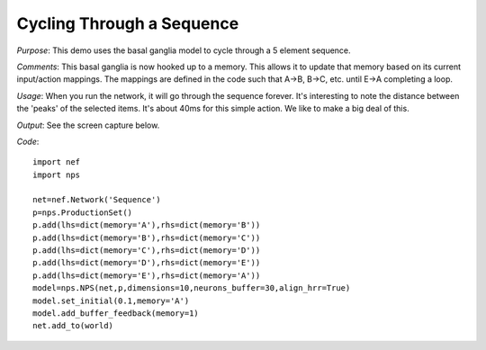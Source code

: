 Cycling Through a Sequence
============================
*Purpose*: This demo uses the basal ganglia model to cycle through a 5 element sequence.

*Comments*: This basal ganglia is now hooked up to a memory.  This allows it to update that memory based on its current input/action mappings.  The mappings are defined in the code such that A->B, B->C, etc. until E->A completing a loop.

*Usage*: When you run the network, it will go through the sequence forever.  It's interesting to note the distance between the 'peaks' of the selected items.  It's about 40ms for this simple action.  We like to make a big deal of this.

*Output*: See the screen capture below. 

.. image:: images/sequence.png

*Code*::
    
    import nef
    import nps
    
    net=nef.Network('Sequence')
    p=nps.ProductionSet()
    p.add(lhs=dict(memory='A'),rhs=dict(memory='B'))
    p.add(lhs=dict(memory='B'),rhs=dict(memory='C'))
    p.add(lhs=dict(memory='C'),rhs=dict(memory='D'))
    p.add(lhs=dict(memory='D'),rhs=dict(memory='E'))
    p.add(lhs=dict(memory='E'),rhs=dict(memory='A'))
    model=nps.NPS(net,p,dimensions=10,neurons_buffer=30,align_hrr=True)
    model.set_initial(0.1,memory='A')
    model.add_buffer_feedback(memory=1)
    net.add_to(world)



